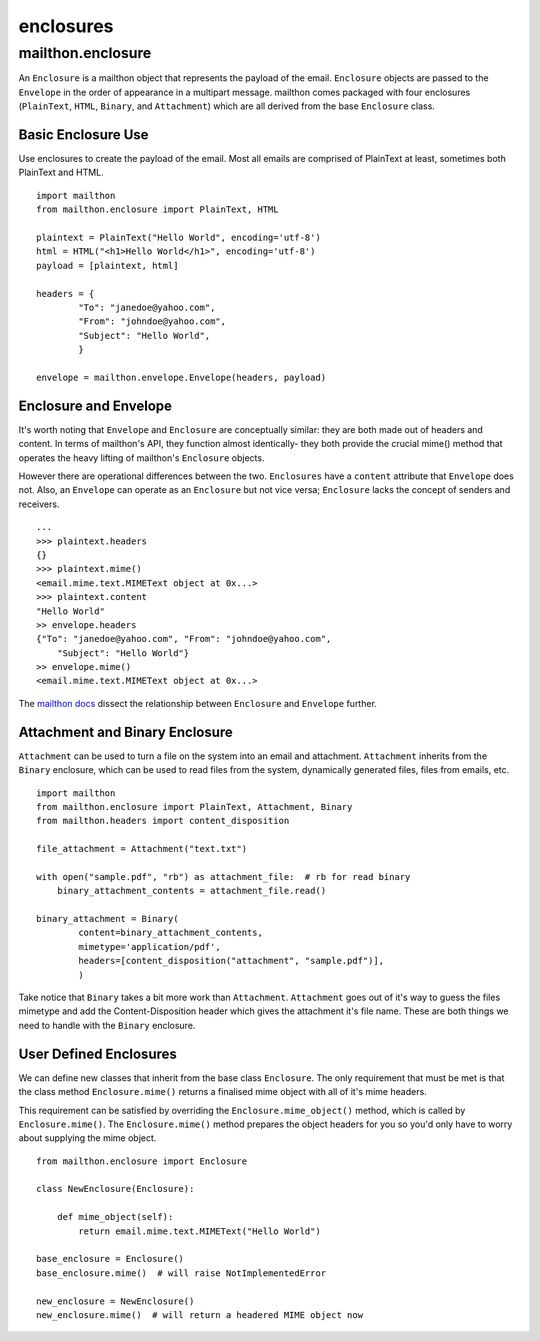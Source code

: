 ==========
enclosures
==========

------------------
mailthon.enclosure
------------------ 

An ``Enclosure`` is a mailthon object that represents the payload of the email. ``Enclosure`` objects are passed to the ``Envelope`` in the order of appearance in a multipart message. mailthon comes packaged with four enclosures (``PlainText``, ``HTML``, ``Binary``, and ``Attachment``) which are all derived from the base ``Enclosure`` class. 

~~~~~~~~~~~~~~~~~~~
Basic Enclosure Use
~~~~~~~~~~~~~~~~~~~

Use enclosures to create the payload of the email. Most all emails are comprised of PlainText at least, sometimes both PlainText and HTML.

::

    import mailthon
    from mailthon.enclosure import PlainText, HTML

    plaintext = PlainText("Hello World", encoding='utf-8')
    html = HTML("<h1>Hello World</h1>", encoding='utf-8')
    payload = [plaintext, html]

    headers = {
            "To": "janedoe@yahoo.com",
            "From": "johndoe@yahoo.com",
            "Subject": "Hello World",
            }

    envelope = mailthon.envelope.Envelope(headers, payload)


~~~~~~~~~~~~~~~~~~~~~~
Enclosure and Envelope
~~~~~~~~~~~~~~~~~~~~~~

It's worth noting that ``Envelope`` and ``Enclosure`` are conceptually similar: they are both made out of headers and content. In terms of mailthon's API, they function almost identically- they both provide the crucial mime() method that operates the heavy lifting of mailthon's ``Enclosure`` objects. 

However there are operational differences between the two. ``Enclosures`` have a ``content`` attribute that ``Envelope`` does not. Also, an ``Envelope`` can operate as an ``Enclosure`` but not vice versa; ``Enclosure`` lacks the concept of senders and receivers.

::

    ...
    >>> plaintext.headers
    {}
    >>> plaintext.mime()
    <email.mime.text.MIMEText object at 0x...>
    >>> plaintext.content
    "Hello World"
    >> envelope.headers
    {"To": "janedoe@yahoo.com", "From": "johndoe@yahoo.com", 
        "Subject": "Hello World"}
    >> envelope.mime()
    <email.mime.text.MIMEText object at 0x...>

The `mailthon docs <http://mailthon.readthedocs.org/en/latest/indepth.html#disecting-enclosures>`_ dissect the relationship between ``Enclosure`` and ``Envelope`` further.

~~~~~~~~~~~~~~~~~~~~~~~~~~~~~~~
Attachment and Binary Enclosure
~~~~~~~~~~~~~~~~~~~~~~~~~~~~~~~

``Attachment`` can be used to turn a file on the system into an email and attachment. ``Attachment`` inherits from the ``Binary`` enclosure, which can be used to read files from the system, dynamically generated files, files from emails, etc. 

::

    import mailthon
    from mailthon.enclosure import PlainText, Attachment, Binary
    from mailthon.headers import content_disposition

    file_attachment = Attachment("text.txt")

    with open("sample.pdf", "rb") as attachment_file:  # rb for read binary
        binary_attachment_contents = attachment_file.read()

    binary_attachment = Binary(
            content=binary_attachment_contents,
            mimetype='application/pdf',
            headers=[content_disposition("attachment", "sample.pdf")],
            )

Take notice that ``Binary`` takes a bit more work than ``Attachment``. ``Attachment`` goes out of it's way to guess the files mimetype and add the Content-Disposition header which gives the attachment it's file name. These are both things we need to handle with the ``Binary`` enclosure.

~~~~~~~~~~~~~~~~~~~~~~~
User Defined Enclosures
~~~~~~~~~~~~~~~~~~~~~~~

We can define new classes that inherit from the base class ``Enclosure``. The only requirement that must be met is that the class method ``Enclosure.mime()`` returns a finalised mime object with all of it's mime headers.

This requirement can be satisfied by overriding the ``Enclosure.mime_object()`` method, which is called by ``Enclosure.mime()``. The ``Enclosure.mime()`` method prepares the object headers for you so you'd only have to worry about supplying the mime object.

::

    from mailthon.enclosure import Enclosure

    class NewEnclosure(Enclosure):
        
        def mime_object(self):
            return email.mime.text.MIMEText("Hello World")

    base_enclosure = Enclosure()
    base_enclosure.mime()  # will raise NotImplementedError

    new_enclosure = NewEnclosure()
    new_enclosure.mime()  # will return a headered MIME object now
